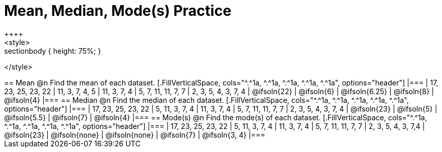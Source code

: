 [.landscape]
= Mean, Median, Mode(s) Practice
++++
<style>
.sectionbody { height: 75%; }
</style>
++++
== Mean

@n Find the mean of each dataset.

[.FillVerticalSpace, cols="^.^1a, ^.^1a, ^.^1a, ^.^1a, ^.^1a", options="header"]
|===
| 17, 23, 25, 23, 22 
| 11, 3, 7, 4, 5 	
| 11, 3, 7, 4	
| 5, 7, 11, 11, 7, 7  	
| 2, 3, 5, 4, 3, 7, 4

| @ifsoln{22}		
| @ifsoln{6}		
| @ifsoln{6.25} 
| @ifsoln{8}
| @ifsoln{4}
|===

== Median

@n Find the median of each dataset.

[.FillVerticalSpace, cols="^.^1a, ^.^1a, ^.^1a, ^.^1a, ^.^1a", options="header"]
|===
| 17, 23, 25, 23, 22 
| 5, 11, 3, 7, 4 	
| 11, 3, 7, 4	
| 5, 7, 11, 11, 7, 7  	
| 2, 3, 5, 4, 3, 7, 4

| @ifsoln{23}		
| @ifsoln{5}		
| @ifsoln{5.5}
| @ifsoln{7}
| @ifsoln{4}
|===

== Mode(s)

@n Find the mode(s) of each dataset.

[.FillVerticalSpace, cols="^.^1a, ^.^1a, ^.^1a, ^.^1a, ^.^1a", options="header"]
|===
| 17, 23, 25, 23, 22 
| 5, 11, 3, 7, 4 	
| 11, 3, 7, 4		
| 5, 7, 11, 11, 7, 7  	
| 2, 3, 5, 4, 3, 7,4

| @ifsoln{23}		
| @ifsoln{none}	
| @ifsoln{none}	
| @ifsoln{7}			
| @ifsoln{3, 4}
|===

